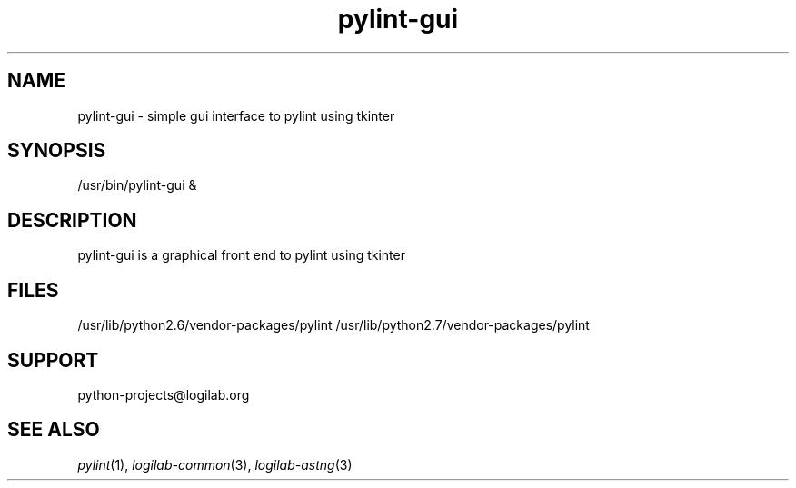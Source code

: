 '\" te
.\"
.\" CDDL HEADER START
.\"
.\" The contents of this file are subject to the terms of the
.\" Common Development and Distribution License (the "License").
.\" You may not use this file except in compliance with the License.
.\"
.\" You can obtain a copy of the license at usr/src/OPENSOLARIS.LICENSE
.\" or http://www.opensolaris.org/os/licensing.
.\" See the License for the specific language governing permissions
.\" and limitations under the License.
.\"
.\" When distributing Covered Code, include this CDDL HEADER in each
.\" file and include the License file at usr/src/OPENSOLARIS.LICENSE.
.\" If applicable, add the following below this CDDL HEADER, with the
.\" fields enclosed by brackets "[]" replaced with your own identifying
.\" information: Portions Copyright [yyyy] [name of copyright owner]
.\"
.\" CDDL HEADER END
.\"
.\"
.\" Copyright (c) 2009, 2012, Oracle and/or its affiliates. All rights reserved.
.\"
.TH pylint-gui 1 "17 Jul 2012" "SunOS 5.12"
.SH NAME
pylint-gui \- simple gui interface to pylint using tkinter

.SH SYNOPSIS
/usr/bin/pylint-gui &

.SH DESCRIPTION
pylint-gui is a graphical front end to pylint using tkinter

.SH FILES
/usr/lib/python2.6/vendor-packages/pylint
/usr/lib/python2.7/vendor-packages/pylint

.SH SUPPORT
python-projects@logilab.org

.SH SEE ALSO
.IR pylint (1),
.IR logilab-common (3),
.IR logilab-astng (3)
